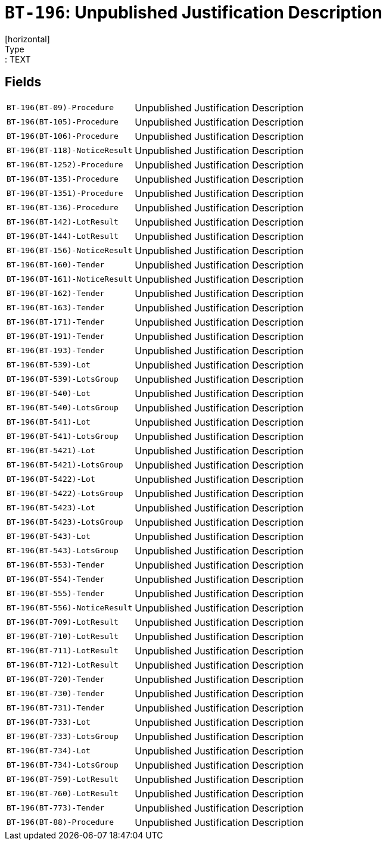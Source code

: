 = `BT-196`: Unpublished Justification Description
[horizontal]
Type:: TEXT
== Fields
[horizontal]
  `BT-196(BT-09)-Procedure`:: Unpublished Justification Description
  `BT-196(BT-105)-Procedure`:: Unpublished Justification Description
  `BT-196(BT-106)-Procedure`:: Unpublished Justification Description
  `BT-196(BT-118)-NoticeResult`:: Unpublished Justification Description
  `BT-196(BT-1252)-Procedure`:: Unpublished Justification Description
  `BT-196(BT-135)-Procedure`:: Unpublished Justification Description
  `BT-196(BT-1351)-Procedure`:: Unpublished Justification Description
  `BT-196(BT-136)-Procedure`:: Unpublished Justification Description
  `BT-196(BT-142)-LotResult`:: Unpublished Justification Description
  `BT-196(BT-144)-LotResult`:: Unpublished Justification Description
  `BT-196(BT-156)-NoticeResult`:: Unpublished Justification Description
  `BT-196(BT-160)-Tender`:: Unpublished Justification Description
  `BT-196(BT-161)-NoticeResult`:: Unpublished Justification Description
  `BT-196(BT-162)-Tender`:: Unpublished Justification Description
  `BT-196(BT-163)-Tender`:: Unpublished Justification Description
  `BT-196(BT-171)-Tender`:: Unpublished Justification Description
  `BT-196(BT-191)-Tender`:: Unpublished Justification Description
  `BT-196(BT-193)-Tender`:: Unpublished Justification Description
  `BT-196(BT-539)-Lot`:: Unpublished Justification Description
  `BT-196(BT-539)-LotsGroup`:: Unpublished Justification Description
  `BT-196(BT-540)-Lot`:: Unpublished Justification Description
  `BT-196(BT-540)-LotsGroup`:: Unpublished Justification Description
  `BT-196(BT-541)-Lot`:: Unpublished Justification Description
  `BT-196(BT-541)-LotsGroup`:: Unpublished Justification Description
  `BT-196(BT-5421)-Lot`:: Unpublished Justification Description
  `BT-196(BT-5421)-LotsGroup`:: Unpublished Justification Description
  `BT-196(BT-5422)-Lot`:: Unpublished Justification Description
  `BT-196(BT-5422)-LotsGroup`:: Unpublished Justification Description
  `BT-196(BT-5423)-Lot`:: Unpublished Justification Description
  `BT-196(BT-5423)-LotsGroup`:: Unpublished Justification Description
  `BT-196(BT-543)-Lot`:: Unpublished Justification Description
  `BT-196(BT-543)-LotsGroup`:: Unpublished Justification Description
  `BT-196(BT-553)-Tender`:: Unpublished Justification Description
  `BT-196(BT-554)-Tender`:: Unpublished Justification Description
  `BT-196(BT-555)-Tender`:: Unpublished Justification Description
  `BT-196(BT-556)-NoticeResult`:: Unpublished Justification Description
  `BT-196(BT-709)-LotResult`:: Unpublished Justification Description
  `BT-196(BT-710)-LotResult`:: Unpublished Justification Description
  `BT-196(BT-711)-LotResult`:: Unpublished Justification Description
  `BT-196(BT-712)-LotResult`:: Unpublished Justification Description
  `BT-196(BT-720)-Tender`:: Unpublished Justification Description
  `BT-196(BT-730)-Tender`:: Unpublished Justification Description
  `BT-196(BT-731)-Tender`:: Unpublished Justification Description
  `BT-196(BT-733)-Lot`:: Unpublished Justification Description
  `BT-196(BT-733)-LotsGroup`:: Unpublished Justification Description
  `BT-196(BT-734)-Lot`:: Unpublished Justification Description
  `BT-196(BT-734)-LotsGroup`:: Unpublished Justification Description
  `BT-196(BT-759)-LotResult`:: Unpublished Justification Description
  `BT-196(BT-760)-LotResult`:: Unpublished Justification Description
  `BT-196(BT-773)-Tender`:: Unpublished Justification Description
  `BT-196(BT-88)-Procedure`:: Unpublished Justification Description

